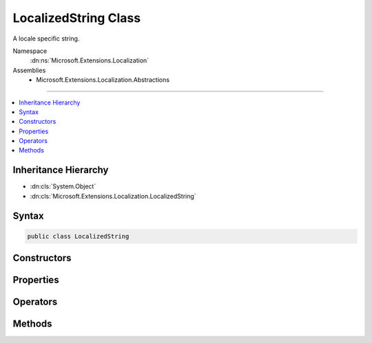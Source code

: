 

LocalizedString Class
=====================






A locale specific string.


Namespace
    :dn:ns:`Microsoft.Extensions.Localization`
Assemblies
    * Microsoft.Extensions.Localization.Abstractions

----

.. contents::
   :local:



Inheritance Hierarchy
---------------------


* :dn:cls:`System.Object`
* :dn:cls:`Microsoft.Extensions.Localization.LocalizedString`








Syntax
------

.. code-block:: csharp

    public class LocalizedString








.. dn:class:: Microsoft.Extensions.Localization.LocalizedString
    :hidden:

.. dn:class:: Microsoft.Extensions.Localization.LocalizedString

Constructors
------------

.. dn:class:: Microsoft.Extensions.Localization.LocalizedString
    :noindex:
    :hidden:

    
    .. dn:constructor:: Microsoft.Extensions.Localization.LocalizedString.LocalizedString(System.String, System.String)
    
        
    
        
        Creates a new :any:`Microsoft.Extensions.Localization.LocalizedString`\.
    
        
    
        
        :param name: The name of the string in the resource it was loaded from.
        
        :type name: System.String
    
        
        :param value: The actual string.
        
        :type value: System.String
    
        
        .. code-block:: csharp
    
            public LocalizedString(string name, string value)
    
    .. dn:constructor:: Microsoft.Extensions.Localization.LocalizedString.LocalizedString(System.String, System.String, System.Boolean)
    
        
    
        
        Creates a new :any:`Microsoft.Extensions.Localization.LocalizedString`\.
    
        
    
        
        :param name: The name of the string in the resource it was loaded from.
        
        :type name: System.String
    
        
        :param value: The actual string.
        
        :type value: System.String
    
        
        :param resourceNotFound: Whether the string was found in a resource. Set this to <code>false</code> to indicate an alternate string value was used.
        
        :type resourceNotFound: System.Boolean
    
        
        .. code-block:: csharp
    
            public LocalizedString(string name, string value, bool resourceNotFound)
    

Properties
----------

.. dn:class:: Microsoft.Extensions.Localization.LocalizedString
    :noindex:
    :hidden:

    
    .. dn:property:: Microsoft.Extensions.Localization.LocalizedString.Name
    
        
    
        
        The name of the string in the resource it was loaded from.
    
        
        :rtype: System.String
    
        
        .. code-block:: csharp
    
            public string Name { get; }
    
    .. dn:property:: Microsoft.Extensions.Localization.LocalizedString.ResourceNotFound
    
        
    
        
        Whether the string was found in a resource. If <code>false</code>, an alternate string value was used.
    
        
        :rtype: System.Boolean
    
        
        .. code-block:: csharp
    
            public bool ResourceNotFound { get; }
    
    .. dn:property:: Microsoft.Extensions.Localization.LocalizedString.Value
    
        
    
        
        The actual string.
    
        
        :rtype: System.String
    
        
        .. code-block:: csharp
    
            public string Value { get; }
    

Operators
---------

.. dn:class:: Microsoft.Extensions.Localization.LocalizedString
    :noindex:
    :hidden:

    
    .. dn:operator:: Microsoft.Extensions.Localization.LocalizedString.Implicit(Microsoft.Extensions.Localization.LocalizedString to System.String)
    
        
    
        
        :type localizedString: Microsoft.Extensions.Localization.LocalizedString
        :rtype: System.String
    
        
        .. code-block:: csharp
    
            public static implicit operator string (LocalizedString localizedString)
    

Methods
-------

.. dn:class:: Microsoft.Extensions.Localization.LocalizedString
    :noindex:
    :hidden:

    
    .. dn:method:: Microsoft.Extensions.Localization.LocalizedString.ToString()
    
        
    
        
        Returns the actual string.
    
        
        :rtype: System.String
        :return: The actual string.
    
        
        .. code-block:: csharp
    
            public override string ToString()
    

